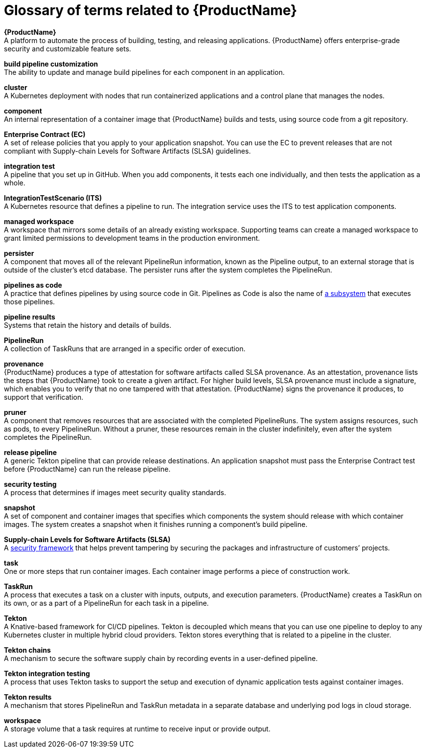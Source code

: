 = Glossary of terms related to {ProductName}
:icons: font
:source-highlighter: highlightjs

**{ProductName}** +
A platform to automate the process of building, testing, and releasing applications. {ProductName} offers enterprise-grade security and customizable feature sets.   

**build pipeline customization** +
The ability to update and manage build pipelines for each component in an application. 

**cluster** +
A Kubernetes deployment with nodes that run containerized applications and a control plane that manages the nodes.

**component** +
An internal representation of a container image that {ProductName} builds and tests, using source code from a git repository. 

**Enterprise Contract (EC)** +
A set of release policies that you apply to your application snapshot. You can use the EC to prevent releases that are not compliant with Supply-chain Levels for Software Artifacts (SLSA) guidelines. 

**integration test** +
A pipeline that you set up in GitHub. When you add components, it tests each one individually, and then tests the application as a whole.

**IntegrationTestScenario (ITS)** +
A Kubernetes resource that defines a pipeline to run. The integration service uses the ITS to test application components.

**managed workspace** +
A workspace that mirrors some details of an already existing workspace. Supporting teams can create a managed workspace to grant limited permissions to development teams in the production environment. 

**persister** +
A component that moves all of the relevant PipelineRun information, known as the Pipeline output, to an external storage that is outside of the cluster’s etcd database. The persister runs after the system completes the PipelineRun.

**pipelines as code** +
A practice that defines pipelines by using source code in Git. Pipelines as Code is also the name of link:https://pipelinesascode.com[a subsystem] that executes those pipelines.

**pipeline results** +
Systems that retain the history and details of builds. 

**PipelineRun** +
A collection of TaskRuns that are arranged in a specific order of execution. 

**provenance** +
{ProductName} produces a type of attestation for software artifacts called SLSA provenance. As an attestation, provenance lists the steps that {ProductName} took to create a given artifact. For higher build levels, SLSA provenance must include a signature, which enables you to verify that no one tampered with that attestation. {ProductName} signs the provenance it produces, to support that verification.  

**pruner** +
A component that removes resources that are associated with the completed PipelineRuns. The system assigns resources, such as pods, to every PipelineRun. Without a pruner, these resources remain in the cluster indefinitely, even after the system completes the PipelineRun. 

**release pipeline** +
A generic Tekton pipeline that can provide release destinations. An application snapshot must pass the Enterprise Contract test before {ProductName} can run the release pipeline. 

**security testing** +
A process that determines if images meet security quality standards.

**snapshot** +
A set of component and container images that specifies which components the system should release with which container images. The system creates a snapshot when it finishes running a component's build pipeline. 

**Supply-chain Levels for Software Artifacts (SLSA)** +
A link:https://slsa.dev/[security framework] that helps prevent tampering by securing the packages and infrastructure of customers’ projects.

**task** +
One or more steps that run container images. Each container image performs a piece of construction work.

**TaskRun** +
A process that executes a task on a cluster with inputs, outputs, and execution parameters. {ProductName} creates a TaskRun on its own, or as a part of a PipelineRun for each task in a pipeline.

**Tekton** +
A Knative-based framework for CI/CD pipelines. Tekton is decoupled which means that you can use one pipeline to deploy to any Kubernetes cluster in multiple hybrid cloud providers. Tekton stores everything that is related to a pipeline in the cluster.

**Tekton chains** +
A mechanism to secure the software supply chain by recording events in a user-defined pipeline.

**Tekton integration testing** +
A process that uses Tekton tasks to support the setup and execution of dynamic application tests against container images.

**Tekton results** +
A mechanism that stores PipelineRun and TaskRun metadata in a separate database and underlying pod logs in cloud storage.

**workspace** +
A storage volume that a task requires at runtime to receive input or provide output.
